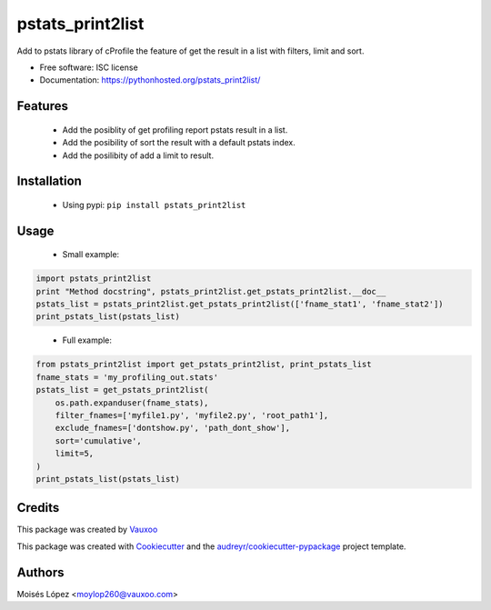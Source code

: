 =================
pstats_print2list
=================

.. image:: https://img.shields.io/pypi/v/pstats_print2list.svg
        :target: https://pypi.python.org/pypi/pstats_print2list

.. image:: https://img.shields.io/travis/Vauxoo/pstats-print2list.svg
        :target: https://travis-ci.org/Vauxoo/pstats-print2list

.. .. image:: https://readthedocs.org/projects/pstats_print2list/badge/?version=latest
..         :target: https://readthedocs.org/projects/pstats_print2list/?badge=latest
..         :alt: Documentation Status

.. image:: https://coveralls.io/repos/github/Vauxoo/pstats-print2list/badge.svg?branch=master 
        :target: https://coveralls.io/github/Vauxoo/pstats-print2list?branch=master

.. image:: https://img.shields.io/pypi/dm/pstats_print2list.svg
        :target: https://pypi.python.org/pypi/pstats_print2list


Add to pstats library of cProfile the feature of get the result in a list with filters, limit and sort.

* Free software: ISC license
* Documentation: https://pythonhosted.org/pstats_print2list/

Features
--------
 
 * Add the posiblity of get profiling report pstats result in a list.
 * Add the posibility of sort the result with a default pstats index.
 * Add the posilibity of add a limit to result.


Installation
------------

 * Using pypi: ``pip install pstats_print2list``

Usage
-----

 * Small example:
.. code-block:: python

   import pstats_print2list
   print "Method docstring", pstats_print2list.get_pstats_print2list.__doc__
   pstats_list = pstats_print2list.get_pstats_print2list(['fname_stat1', 'fname_stat2'])
   print_pstats_list(pstats_list)
..

 * Full example:
.. code-block:: python

    from pstats_print2list import get_pstats_print2list, print_pstats_list
    fname_stats = 'my_profiling_out.stats'
    pstats_list = get_pstats_print2list(
        os.path.expanduser(fname_stats),
        filter_fnames=['myfile1.py', 'myfile2.py', 'root_path1'],
        exclude_fnames=['dontshow.py', 'path_dont_show'],
        sort='cumulative',
        limit=5,
    )
    print_pstats_list(pstats_list)
..

Credits
-------

This package was created by Vauxoo_

.. _Vauxoo: https://www.vauxoo.com/

This package was created with Cookiecutter_ and the `audreyr/cookiecutter-pypackage`_ project template.

.. _Cookiecutter: https://github.com/audreyr/cookiecutter
.. _`audreyr/cookiecutter-pypackage`: https://github.com/audreyr/cookiecutter-pypackage


Authors
-------

Moisés López <moylop260@vauxoo.com>
